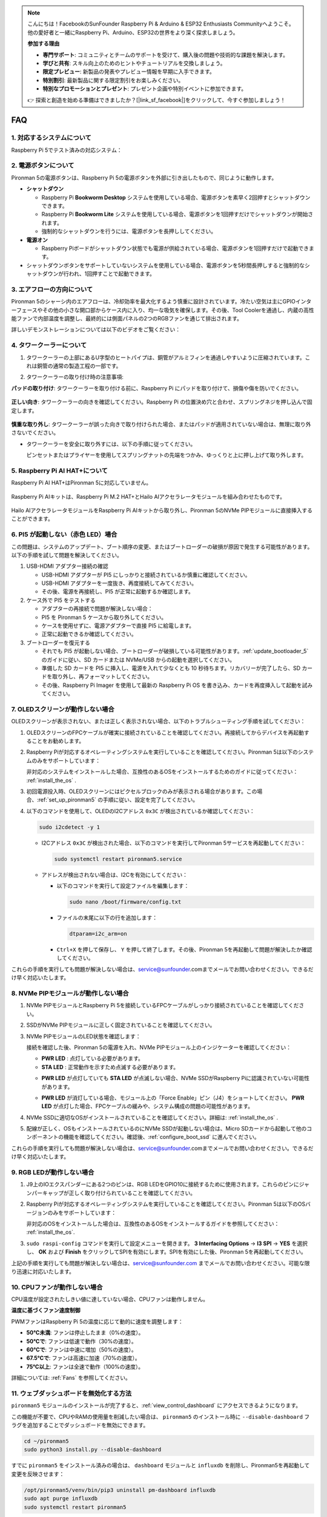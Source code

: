 .. note::

    こんにちは！FacebookのSunFounder Raspberry Pi & Arduino & ESP32 Enthusiasts Communityへようこそ。他の愛好者と一緒にRaspberry Pi、Arduino、ESP32の世界をより深く探求しましょう。

    **参加する理由**

    - **専門サポート**: コミュニティとチームのサポートを受けて、購入後の問題や技術的な課題を解決します。
    - **学びと共有**: スキル向上のためのヒントやチュートリアルを交換しましょう。
    - **限定プレビュー**: 新製品の発表やプレビュー情報を早期に入手できます。
    - **特別割引**: 最新製品に関する限定割引をお楽しみください。
    - **特別なプロモーションとプレゼント**: プレゼント企画や特別イベントに参加できます。

    👉 探索と創造を始める準備はできましたか？[|link_sf_facebook|]をクリックして、今すぐ参加しましょう！

FAQ
============

1. 対応するシステムについて
-------------------------------

Raspberry Pi 5でテスト済みの対応システム：

.. image:: img/compitable_os.png
   :width: 600
   :align: center

2. 電源ボタンについて
--------------------------

Pironman 5の電源ボタンは、Raspberry Pi 5の電源ボタンを外部に引き出したもので、同じように動作します。

.. image:: img/power_button.jpg
    :width: 400
    :align: center

* **シャットダウン**

  * Raspberry Pi **Bookworm Desktop** システムを使用している場合、電源ボタンを素早く2回押すとシャットダウンできます。
  * Raspberry Pi **Bookworm Lite** システムを使用している場合、電源ボタンを1回押すだけでシャットダウンが開始されます。
  * 強制的なシャットダウンを行うには、電源ボタンを長押ししてください。

* **電源オン**

  * Raspberry Piボードがシャットダウン状態でも電源が供給されている場合、電源ボタンを1回押すだけで起動できます。

* シャットダウンボタンをサポートしていないシステムを使用している場合、電源ボタンを5秒間長押しすると強制的なシャットダウンが行われ、1回押すことで起動できます。

3. エアフローの方向について
-------------------------------

Pironman 5のシャーシ内のエアフローは、冷却効率を最大化するよう慎重に設計されています。冷たい空気は主にGPIOインターフェースやその他の小さな開口部からケース内に入り、均一な吸気を確保します。その後、Tool Coolerを通過し、内蔵の高性能ファンで内部温度を調整し、最終的には側面パネルの2つのRGBファンを通じて排出されます。

詳しいデモンストレーションについては以下のビデオをご覧ください：

.. raw:: html

    <div style="text-align: center;">
        <video center loop autoplay muted style="max-width:90%">
            <source src="../_static/video/airflow_direction.mp4" type="video/mp4">
            Your browser does not support the video tag.
        </video>
    </div>

4. タワークーラーについて
----------------------------------------------------------

#. タワークーラーの上部にあるU字型のヒートパイプは、銅管がアルミフィンを通過しやすいように圧縮されています。これは銅管の通常の製造工程の一部です。

   .. image::  img/tower_cooler1.png

#. タワークーラーの取り付け時の注意事項:

**パッドの取り付け**: タワークーラーを取り付ける前に、Raspberry Pi にパッドを取り付けて、損傷や傷を防いでください。

 .. image::  img/tower_cooler_thermal.png

**正しい向き**: タワークーラーの向きを確認してください。Raspberry Pi の位置決め穴と合わせ、スプリングネジを押し込んで固定します。

 .. image::  img/tower_cooler_place.jpg

**慎重な取り外し**: タワークーラーが誤った向きで取り付けられた場合、またはパッドが適用されていない場合は、無理に取り外さないでください。

- タワークーラーを安全に取り外すには、以下の手順に従ってください。

  ピンセットまたはプライヤーを使用してスプリングナットの先端をつかみ、ゆっくりと上に押し上げて取り外します。

     .. raw:: html

       <div style="text-align: center;">
           <video center loop autoplay muted style="max-width:90%">
               <source src="../_static/video/remove_tower_cooler.mp4" type="video/mp4">
               Your browser does not support the video tag.
           </video>
       </div>


5. Raspberry Pi AI HAT+について
----------------------------------------------------------

Raspberry Pi AI HAT+はPironman 5に対応していません。

   .. image:: img/output3.png
        :width: 400

Raspberry Pi AIキットは、Raspberry Pi M.2 HAT+とHailo AIアクセラレータモジュールを組み合わせたものです。

   .. image:: img/output2.jpg
        :width: 400

Hailo AIアクセラレータモジュールをRaspberry Pi AIキットから取り外し、Pironman 5のNVMe PIPモジュールに直接挿入することができます。

   .. image:: img/output4.png
        :width: 800

6. PI5 が起動しない（赤色 LED）場合
-------------------------------------------

この問題は、システムのアップデート、ブート順序の変更、またはブートローダーの破損が原因で発生する可能性があります。以下の手順を試して問題を解決してください。

#. USB-HDMI アダプター接続の確認

   * USB-HDMI アダプターが PI5 にしっかりと接続されているか慎重に確認してください。
   * USB-HDMI アダプターを一度抜き、再度接続してみてください。
   * その後、電源を再接続し、PI5 が正常に起動するか確認します。

#. ケース外で PI5 をテストする

   * アダプターの再接続で問題が解決しない場合：
   * PI5 を Pironman 5 ケースから取り外してください。
   * ケースを使用せずに、電源アダプターで直接 PI5 に給電します。
   * 正常に起動できるか確認してください。

#. ブートローダーを復元する

   * それでも PI5 が起動しない場合、ブートローダーが破損している可能性があります。:ref:`update_bootloader_5` のガイドに従い、SD カードまたは NVMe/USB からの起動を選択してください。
   * 準備した SD カードを PI5 に挿入し、電源を入れて少なくとも 10 秒待ちます。リカバリーが完了したら、SD カードを取り外し、再フォーマットしてください。
   * その後、Raspberry Pi Imager を使用して最新の Raspberry Pi OS を書き込み、カードを再度挿入して起動を試みてください。


.. 6. Pironman 5はレトロゲームシステムをサポートしていますか？
.. --------------------------------------------------------------

.. はい、対応しています。ただし、ほとんどのレトロゲームシステムは軽量化されたバージョンであるため、追加のソフトウェアをインストールして実行することができません。この制限により、Pironman 5の一部のコンポーネント（OLEDディスプレイ、2つのRGBファン、4つのRGB LEDなど）が正常に機能しない可能性があります。これらのコンポーネントはPironman 5のソフトウェアパッケージのインストールを必要とします。

.. .. note::

..    Batocera.linuxシステムは現在Pironman 5と完全互換です。Batocera.linuxはオープンソースで完全に無料のレトロゲーム用ディストリビューションです。

..    * :ref:`install_batocera`
..    * :ref:`set_up_batocera`

7. OLEDスクリーンが動作しない場合
-----------------------------------

OLEDスクリーンが表示されない、または正しく表示されない場合、以下のトラブルシューティング手順を試してください：

#. OLEDスクリーンのFPCケーブルが確実に接続されていることを確認してください。再接続してからデバイスを再起動することをお勧めします。

   .. raw:: html

       <div style="text-align: center;">
           <video center loop autoplay muted style="max-width:90%">
               <source src="../_static/video/connect_oled_screen.mp4" type="video/mp4">
               Your browser does not support the video tag.
           </video>
       </div>

#. Raspberry Piが対応するオペレーティングシステムを実行していることを確認してください。Pironman 5は以下のシステムのみをサポートしています：  

   .. image:: img/compitable_os.png  
      :width: 600  
      :align: center  

   非対応のシステムをインストールした場合、互換性のあるOSをインストールするためのガイドに従ってください： :ref:`install_the_os` .

#. 初回電源投入時、OLEDスクリーンにはピクセルブロックのみが表示される場合があります。この場合、:ref:`set_up_pironman5` の手順に従い、設定を完了してください。

#. 以下のコマンドを使用して、OLEDのI2Cアドレス ``0x3C`` が検出されているか確認してください：

   .. code-block:: shell

      sudo i2cdetect -y 1

   * I2Cアドレス ``0x3C`` が検出された場合、以下のコマンドを実行してPironman 5サービスを再起動してください：

     .. code-block:: shell

        sudo systemctl restart pironman5.service

   * アドレスが検出されない場合は、I2Cを有効にしてください：

     * 以下のコマンドを実行して設定ファイルを編集します：

       .. code-block:: shell

         sudo nano /boot/firmware/config.txt

     * ファイルの末尾に以下の行を追加します：

       .. code-block:: shell

         dtparam=i2c_arm=on

     * ``Ctrl+X`` を押して保存し、 ``Y`` を押して終了します。その後、Pironman 5を再起動して問題が解決したか確認してください。

これらの手順を実行しても問題が解決しない場合は、service@sunfounder.comまでメールでお問い合わせください。できるだけ早く対応いたします。

8. NVMe PIPモジュールが動作しない場合
---------------------------------------

1. NVMe PIPモジュールとRaspberry Pi 5を接続しているFPCケーブルがしっかり接続されていることを確認してください。

   .. raw:: html

       <div style="text-align: center;">
           <video center loop autoplay muted style="max-width:90%">
               <source src="../_static/video/connect_nvme_pip1.mp4" type="video/mp4">
               Your browser does not support the video tag.
           </video>
       </div>

   .. raw:: html

       <div style="text-align: center;">
           <video center loop autoplay muted style="max-width:90%">
               <source src="../_static/video/connect_nvme_pip2.mp4" type="video/mp4">
               Your browser does not support the video tag.
           </video>
       </div>

2. SSDがNVMe PIPモジュールに正しく固定されていることを確認してください。

   .. raw:: html

       <div style="text-align: center;">
           <video center loop autoplay muted style="max-width:90%">
               <source src="../_static/video/connect_ssd.mp4" type="video/mp4">
               Your browser does not support the video tag.
           </video>
       </div>

3. NVMe PIPモジュールのLED状態を確認します：

   接続を確認した後、Pironman 5の電源を入れ、NVMe PIPモジュール上のインジケーターを確認してください：

   * **PWR LED** : 点灯している必要があります。
   * **STA LED** : 正常動作を示すため点滅する必要があります。

   .. image:: img/nvme_pip_leds.png  

   * **PWR LED** が点灯していても **STA LED** が点滅しない場合、NVMe SSDがRaspberry Piに認識されていない可能性があります。
   * **PWR LED** が消灯している場合、モジュール上の「Force Enable」ピン（J4）をショートしてください。 **PWR LED** が点灯した場合、FPCケーブルの緩みや、システム構成の問題の可能性があります。

     .. image:: img/nvme_pip_j4.png  

4. NVMe SSDに適切なOSがインストールされていることを確認してください。詳細は: :ref:`install_the_os` .

5. 配線が正しく、OSもインストールされているのにNVMe SSDが起動しない場合は、Micro SDカードから起動して他のコンポーネントの機能を確認してください。確認後、:ref:`configure_boot_ssd` に進んでください。

これらの手順を実行しても問題が解決しない場合は、service@sunfounder.comまでメールでお問い合わせください。できるだけ早く対応いたします。

9. RGB LEDが動作しない場合
----------------------------

#. J9上のIOエクスパンダーにある2つのピンは、RGB LEDをGPIO10に接続するために使用されます。これらのピンにジャンパーキャップが正しく取り付けられていることを確認してください。

   .. image:: hardware/img/io_board_rgb_pin.png
      :width: 300
      :align: center

#. Raspberry Piが対応するオペレーティングシステムを実行していることを確認してください。Pironman 5は以下のOSバージョンのみをサポートしています：

   .. image:: img/compitable_os.png
      :width: 600
      :align: center

   非対応のOSをインストールした場合は、互換性のあるOSをインストールするガイドを参照してください： :ref:`install_the_os`.

#. ``sudo raspi-config`` コマンドを実行して設定メニューを開きます。 **3 Interfacing Options** -> **I3 SPI** -> **YES** を選択し、 **OK** および **Finish** をクリックしてSPIを有効にします。SPIを有効にした後、Pironman 5を再起動してください。

上記の手順を実行しても問題が解決しない場合は、service@sunfounder.com までメールでお問い合わせください。可能な限り迅速に対応いたします。


10. CPUファンが動作しない場合
----------------------------------------------

CPU温度が設定されたしきい値に達していない場合、CPUファンは動作しません。

**温度に基づくファン速度制御**  

PWMファンはRaspberry Pi 5の温度に応じて動的に速度を調整します：

* **50°C未満**: ファンは停止したまま（0%の速度）。
* **50°Cで**: ファンは低速で動作（30%の速度）。
* **60°Cで**: ファンは中速に増加（50%の速度）。
* **67.5°Cで**: ファンは高速に加速（70%の速度）。
* **75°C以上**: ファンは全速で動作（100%の速度）。

詳細については: :ref:`Fans` を参照してください。

11. ウェブダッシュボードを無効化する方法
------------------------------------------------------

``pironman5`` モジュールのインストールが完了すると、:ref:`view_control_dashboard` にアクセスできるようになります。

この機能が不要で、CPUやRAMの使用量を削減したい場合は、 ``pironman5`` のインストール時に ``--disable-dashboard`` フラグを追加することでダッシュボードを無効にできます。

.. code-block:: shell
      
   cd ~/pironman5
   sudo python3 install.py --disable-dashboard

すでに ``pironman5`` をインストール済みの場合は、 ``dashboard`` モジュールと ``influxdb`` を削除し、Pironman5を再起動して変更を反映させます：

.. code-block:: shell

   /opt/pironman5/venv/bin/pip3 uninstall pm-dashboard influxdb
   sudo apt purge influxdb
   sudo systemctl restart pironman5

12. ``pironman5`` コマンドを使用してコンポーネントを制御する方法
----------------------------------------------------------------------

``pironman5`` コマンドを使用してPironman 5のコンポーネントを制御する方法については、以下のチュートリアルを参照してください：

* :ref:`view_control_commands`

13. コマンドを使用してRaspberry Piのブート順序を変更する方法
-------------------------------------------------------------

Raspberry Piにログイン済みの場合、コマンドを使用してブート順序を変更できます。詳細な手順は以下の通りです：

* :ref:`configure_boot_ssd`

14. Raspberry Pi Imagerを使用してブート順序を変更する方法
---------------------------------------------------------------

EEPROM設定で ``BOOT_ORDER`` を変更する以外にも、 **Raspberry Pi Imager** を使用してRaspberry Piのブート順序を変更することができます。

この手順には予備のSDカードを使用することをお勧めします。

* :ref:`update_bootloader_5`

15. システムをSDカードからNVMe SSDにコピーする方法
-------------------------------------------------------------

NVMe SSDを持っているが、NVMeをコンピュータに接続するためのアダプターがない場合、まずMicro SDカードにシステムをインストールします。その後、Pironman 5が正常に起動したら、Micro SDカードからNVMe SSDにシステムをコピーできます。詳細な手順は以下を参照してください：

* :ref:`copy_sd_to_nvme_rpi`

16. アクリル板の保護フィルムを取り外す方法
-----------------------------------------------------------------

パッケージには2枚のアクリル板が含まれており、両面に黄色または透明の保護フィルムが付いています。このフィルムは傷を防ぐためのものですが、取り外すのが少し難しい場合があります。ドライバーを使用して角をそっと削り、フィルム全体を慎重に剥がしてください。

.. image:: img/peel_off_film.jpg
    :width: 500
    :align: center

.. _openssh_powershell:

17. PowerShellを使用してOpenSSHをインストールする方法
--------------------------------------------------------

Raspberry Piに接続する際に、 ``ssh <username>@<hostname>.local`` または ``ssh <username>@<IP address>`` を使用し、以下のようなエラーメッセージが表示される場合：

    .. code-block::

        ssh: The term 'ssh' is not recognized as the name of a cmdlet, function, script file, or operable program. Check the
        spelling of the name, or if a path was included, verify that the path is correct and try again.

これは、コンピュータのシステムが古く、 `OpenSSH <https://learn.microsoft.com/en-us/windows-server/administration/openssh/openssh_install_firstuse?tabs=gui>`_  が事前にインストールされていないことを意味します。以下の手順に従って手動でインストールしてください。

#. Windowsデスクトップの検索ボックスに ``powershell`` と入力し、 ``Windows PowerShell`` を右クリックして、表示されるメニューから ``管理者として実行`` を選択します。

   .. image:: img/powershell_ssh.png
      :width: 90%

#. 以下のコマンドを使用して ``OpenSSH.Client`` をインストールします。

   .. code-block::

        Add-WindowsCapability -Online -Name OpenSSH.Client~~~~0.0.1.0

#. インストール後、次の出力が表示されます。

   .. code-block::

        Path          :
        Online        : True
        RestartNeeded : False

#. 以下のコマンドを使用してインストールを確認します。

   .. code-block::

        Get-WindowsCapability -Online | Where-Object Name -like 'OpenSSH*'

#. これにより、 ``OpenSSH.Client`` が正常にインストールされたことが確認されます。

   .. code-block::

        Name  : OpenSSH.Client~~~~0.0.1.0
        State : Installed

        Name  : OpenSSH.Server~~~~0.0.1.0
        State : NotPresent


  .. warning ::

    上記のプロンプトが表示されない場合、Windowsシステムがさらに古いため |link_putty| のようなサードパーティSSHツールのインストールを検討してください。

6. PowerShellを再起動し、再度管理者として実行してください。この時点で ``ssh`` コマンドを使用してRaspberry Piにログインできるようになります。セットアップ時に指定したパスワードの入力が求められます。

   .. image:: img/powershell_login.png


18. なぜ有機表示画面は自動的に消えるのですか？
---------------------------------------------------------------------------------

電力を節約し、画面の寿命を延ばすため、有機表示画面は一定時間操作がないと自動的に消えます。  
これは通常の設計の一部であり、製品の機能には影響しません。

装置のボタンを一度押すだけで、有機表示画面が再び点灯し、表示を再開します。

.. note::

   有機表示画面の設定（点灯／消灯、休止時間、回転など）については、:ref:`view_control_dashboard` または :ref:`view_control_commands` を参照してください。
